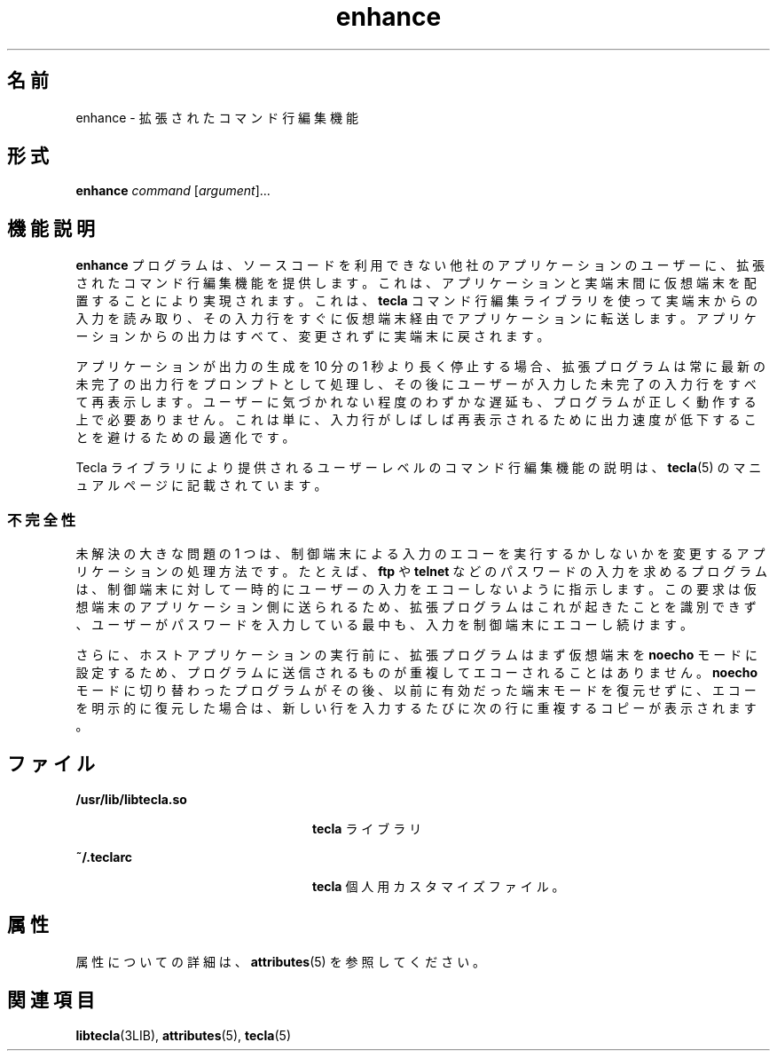 '\" te
.\" Copyright (c) 2004, Sun Microsystems, Inc. All Rights Reserved.
.TH enhance 1 "2004 年 5 月 18 日" "SunOS 5.11" "ユーザーコマンド"
.SH 名前
enhance \- 拡張されたコマンド行編集機能
.SH 形式
.LP
.nf
\fBenhance\fR \fIcommand\fR [\fIargument\fR]...
.fi

.SH 機能説明
.sp
.LP
\fBenhance\fR プログラムは、ソースコードを利用できない他社のアプリケーションのユーザーに、拡張されたコマンド行編集機能を提供します。これは、アプリケーションと実端末間に仮想端末を配置することにより実現されます。これは、\fBtecla\fR コマンド行編集ライブラリを使って実端末からの入力を読み取り、その入力行をすぐに仮想端末経由でアプリケーションに転送します。アプリケーションからの出力はすべて、変更されずに実端末に戻されます。
.sp
.LP
アプリケーションが出力の生成を 10 分の 1 秒より長く停止する場合、拡張プログラムは常に最新の未完了の出力行をプロンプトとして処理し、その後にユーザーが入力した未完了の入力行をすべて再表示します。ユーザーに気づかれない程度のわずかな遅延も、プログラムが正しく動作する上で必要ありません。これは単に、入力行がしばしば再表示されるために出力速度が低下することを避けるための最適化です。
.sp
.LP
Tecla ライブラリにより提供されるユーザーレベルのコマンド行編集機能の説明は、\fBtecla\fR(5) のマニュアルページに記載されています。
.SS "不完全性"
.sp
.LP
未解決の大きな問題の 1 つは、制御端末による入力のエコーを実行するかしないかを変更するアプリケーションの処理方法です。たとえば、\fBftp\fR や \fBtelnet\fR などのパスワードの入力を求めるプログラムは、制御端末に対して一時的にユーザーの入力をエコーしないように指示します。この要求は仮想端末のアプリケーション側に送られるため、拡張プログラムはこれが起きたことを識別できず、ユーザーがパスワードを入力している最中も、入力を制御端末にエコーし続けます。
.sp
.LP
さらに、ホストアプリケーションの実行前に、拡張プログラムはまず仮想端末を \fBnoecho\fR モードに設定するため、プログラムに送信されるものが重複してエコーされることはありません。\fBnoecho\fR モードに切り替わったプログラムがその後、以前に有効だった端末モードを復元せずに、エコーを明示的に復元した場合は、新しい行を入力するたびに次の行に重複するコピーが表示されます。
.SH ファイル
.sp
.ne 2
.mk
.na
\fB\fB/usr/lib/libtecla.so\fR\fR
.ad
.RS 24n
.rt  
\fBtecla\fR ライブラリ
.RE

.sp
.ne 2
.mk
.na
\fB\fB~/.teclarc\fR\fR
.ad
.RS 24n
.rt  
\fBtecla\fR 個人用カスタマイズファイル。
.RE

.SH 属性
.sp
.LP
属性についての詳細は、\fBattributes\fR(5) を参照してください。
.sp

.sp
.TS
tab() box;
cw(2.75i) |cw(2.75i) 
lw(2.75i) |lw(2.75i) 
.
属性タイプ属性値
_
使用条件library/libtecla
_
インタフェースの安定性確実
.TE

.SH 関連項目
.sp
.LP
\fBlibtecla\fR(3LIB), \fBattributes\fR(5), \fBtecla\fR(5)
